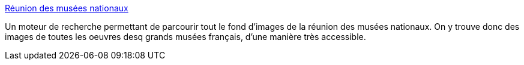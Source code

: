 :jbake-type: post
:jbake-status: published
:jbake-title: Réunion des musées nationaux
:jbake-tags: art,france,search,catalog,_mois_août,_année_2007
:jbake-date: 2007-08-06
:jbake-depth: ../
:jbake-uri: shaarli/1186380838000.adoc
:jbake-source: https://nicolas-delsaux.hd.free.fr/Shaarli?searchterm=http%3A%2F%2Fwww.photo.rmn.fr%2Fcf%2Fhtm%2FSearch_New.aspx&searchtags=art+france+search+catalog+_mois_ao%C3%BBt+_ann%C3%A9e_2007
:jbake-style: shaarli

http://www.photo.rmn.fr/cf/htm/Search_New.aspx[Réunion des musées nationaux]

Un moteur de recherche permettant de parcourir tout le fond d'images de la réunion des musées nationaux. On y trouve donc des images de toutes les oeuvres desq grands musées français, d'une manière très accessible.
